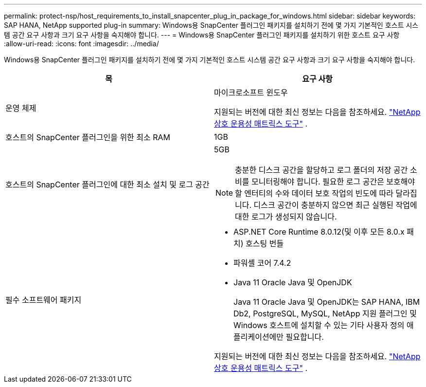 ---
permalink: protect-nsp/host_requirements_to_install_snapcenter_plug_in_package_for_windows.html 
sidebar: sidebar 
keywords: SAP HANA, NetApp supported plug-in 
summary: Windows용 SnapCenter 플러그인 패키지를 설치하기 전에 몇 가지 기본적인 호스트 시스템 공간 요구 사항과 크기 요구 사항을 숙지해야 합니다. 
---
= Windows용 SnapCenter 플러그인 패키지를 설치하기 위한 호스트 요구 사항
:allow-uri-read: 
:icons: font
:imagesdir: ../media/


[role="lead"]
Windows용 SnapCenter 플러그인 패키지를 설치하기 전에 몇 가지 기본적인 호스트 시스템 공간 요구 사항과 크기 요구 사항을 숙지해야 합니다.

|===
| 목 | 요구 사항 


 a| 
운영 체제
 a| 
마이크로소프트 윈도우

지원되는 버전에 대한 최신 정보는 다음을 참조하세요. https://imt.netapp.com/imt/imt.jsp?components=134502;&solution=1258&isHWU&src=IMT["NetApp 상호 운용성 매트릭스 도구"^] .



 a| 
호스트의 SnapCenter 플러그인을 위한 최소 RAM
 a| 
1GB



 a| 
호스트의 SnapCenter 플러그인에 대한 최소 설치 및 로그 공간
 a| 
5GB


NOTE: 충분한 디스크 공간을 할당하고 로그 폴더의 저장 공간 소비를 모니터링해야 합니다.  필요한 로그 공간은 보호해야 할 엔터티의 수와 데이터 보호 작업의 빈도에 따라 달라집니다.  디스크 공간이 충분하지 않으면 최근 실행된 작업에 대한 로그가 생성되지 않습니다.



 a| 
필수 소프트웨어 패키지
 a| 
* ASP.NET Core Runtime 8.0.12(및 이후 모든 8.0.x 패치) 호스팅 번들
* 파워셸 코어 7.4.2
* Java 11 Oracle Java 및 OpenJDK
+
Java 11 Oracle Java 및 OpenJDK는 SAP HANA, IBM Db2, PostgreSQL, MySQL, NetApp 지원 플러그인 및 Windows 호스트에 설치할 수 있는 기타 사용자 정의 애플리케이션에만 필요합니다.



지원되는 버전에 대한 최신 정보는 다음을 참조하세요. https://imt.netapp.com/matrix/imt.jsp?components=121074;&solution=1257&isHWU&src=IMT["NetApp 상호 운용성 매트릭스 도구"^] .

.NET 관련 문제 해결 정보는 다음을 참조하세요. https://kb.netapp.com/mgmt/SnapCenter/SnapCenter_upgrade_or_install_fails_with_This_KB_is_not_related_to_the_OS["인터넷 연결이 없는 레거시 시스템에서는 SnapCenter 업그레이드 또는 설치가 실패합니다."]

|===